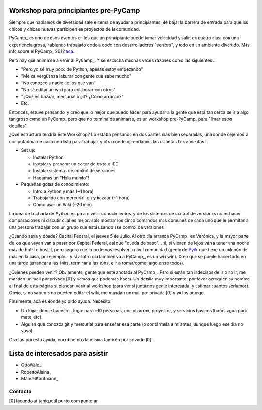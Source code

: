
Workshop para principiantes pre-PyCamp
--------------------------------------

Siempre que hablamos de diversidad sale el tema de ayudar a principiantes, de bajar la barrera de entrada para que los chicos y chicas nuevas participen en proyectos de la comunidad.

PyCamp_ es uno de esos eventos en los que un principiante puede tomar velocidad y salir, en cuatro días, con una experiencia grosa, habiendo trabajado codo a codo con desarrolladores "seniors", y todo en un ambiente divertido. Más info sobre el PyCamp_ 2012 `acá`_.

Pero hay que animarse a venir al PyCamp_. Y se escucha muchas veces razones como las siguientes...

* "Pero yo sé muy poco de Python, apenas estoy empezando"

* "Me da vergüenza laburar con gente que sabe mucho"

* "No conozco a nadie de los que van"

* "No sé editar un wiki para colaborar con otros"

* "¿Qué es bazaar, mercurial o git? ¿Cómo arranco?"

* Etc.

Entonces, estuve pensando, y creo que lo mejor que puedo hacer para ayudar a la gente que está tan cerca de ir a algo tan groso como un PyCamp_ pero que no termina de animarse, es un workshop pre-PyCamp_ para "limar estos detalles".

¿Qué estructura tendría este Workshop? Lo estaba pensando en dos partes más bien separadas, una donde dejemos la computadora de cada uno lista para trabajar, y otra donde aprendamos las distintas herramientas...

* Set up:

  * Instalar Python

  * Instalar y preparar un editor de texto o IDE

  * Instalar sistemas de control de versiones

  * Hagamos un "Hola mundo"!

* Pequeñas gotas de conocimiento:

  * Intro a Python y más (~1 hora)

  * Trabajando con mercurial, git y bazaar (~1 hora)

  * Cómo usar un Wiki (~20 min)

La idea de la charla de Python es para nivelar conocimientos, y de los sistemas de control de versiones no es hacer comparaciones ni discutir cual es mejor: sólo mostrar los cinco comandos más comunes de cada uno que le permitan a una persona trabajar con un grupo que está usando ese control de versiones.

¿Cuando sería y dónde? Capital Federal, el jueves 5 de Julio. Al otro día arranca PyCamp_ en Verónica, y la mayor parte de los que vayan van a pasar por Capital Federal, así que "queda de paso"... sí, si vienen de lejos van a tener una noche más de hotel o hostel, pero seguro que lo podemos resolver a nivel comunidad (gente de PyAr_ que tiene un colchón de más en la casa, por ejemplo... y si al otro día también va a PyCamp_, es un win win).  Creo que se puede hacer todo en una tarde (arrancar a las 14hs, terminar a las 19hs, e ir a tomar/comer algo entre todos). 

¿Quienes pueden venir? Obviamente, gente que esté anotada al PyCamp_. Pero si están tan indecisos de ir o no ir, me mandan un mail por privado [0] y vemos qué podemos hacer. Un detalle muy importante: por favor agreguen su nombre al final de esta página si planean venir al workshop (para ver si juntamos gente interesada, y estimar cuantos seríamos). Obvio, si no saben o no pueden editar el wiki, me mandan un mail por privado [0] y yo los agrego.

Finalmente, acá es donde *yo* pido ayuda. Necesito: 

* Un lugar donde hacerlo... lugar para ~10 personas, con pizarrón, proyector, y servicios básicos (baño, agua para mate, etc).

* Alguien que conozca git y mercurial para enseñar esa parte (o contármela a mí antes, aunque luego ese día no vaya).

Gracias por esta ayuda, coordinemos la misma también por privado [0].

Lista de interesados para asistir
---------------------------------

* OttoWald_

* RobertoAlsina_

* ManuelKaufmann_

Contacto
~~~~~~~~

[0] facundo at taniquetil punto com punto ar

.. ############################################################################

.. _acá: PyCamp/2012

.. _pyar: /pages/pyar
